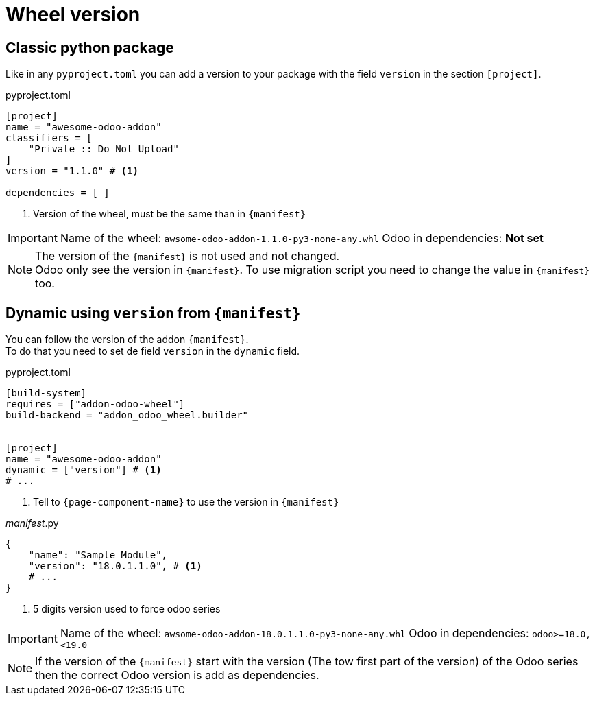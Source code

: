 = Wheel version

== Classic python package

Like in any `pyproject.toml` you can add a version to your package with the field `version` in the section `[project]`.

.pyproject.toml
[source,toml]
----
[project]
name = "awesome-odoo-addon"
classifiers = [
    "Private :: Do Not Upload"
]
version = "1.1.0" # <1>

dependencies = [ ]
----
<1> Version of the wheel, must be the same than in `{manifest}`

[IMPORTANT]
====
Name of the wheel: `awsome-odoo-addon-1.1.0-py3-none-any.whl`
Odoo in dependencies: **Not set**
====

[NOTE]
====
The version of the `{manifest}` is not used and not changed. +
Odoo only see the version in `{manifest}`. To use migration script you need to change the value in `{manifest}` too.
====

== Dynamic using `version` from `{manifest}`

You can follow the version of the addon `{manifest}`. +
To do that you need to set de field `version` in the `dynamic` field.

.pyproject.toml
[source,toml]
----
[build-system]
requires = ["addon-odoo-wheel"]
build-backend = "addon_odoo_wheel.builder"


[project]
name = "awesome-odoo-addon"
dynamic = ["version"] # <1>
# ...
----
<1> Tell to `{page-component-name}` to use the version in `{manifest}`

.__manifest__.py
[source,python]
----
{
    "name": "Sample Module",
    "version": "18.0.1.1.0", # <1>
    # ...
}
----
<1> 5 digits version used to force odoo series


[IMPORTANT]
====
Name of the wheel: `awsome-odoo-addon-18.0.1.1.0-py3-none-any.whl`
Odoo in dependencies: `odoo>=18.0,<19.0`
====

NOTE: If the version of the `{manifest}` start with the version (The tow first part of the version) of the Odoo series then the correct Odoo version is add as dependencies.
